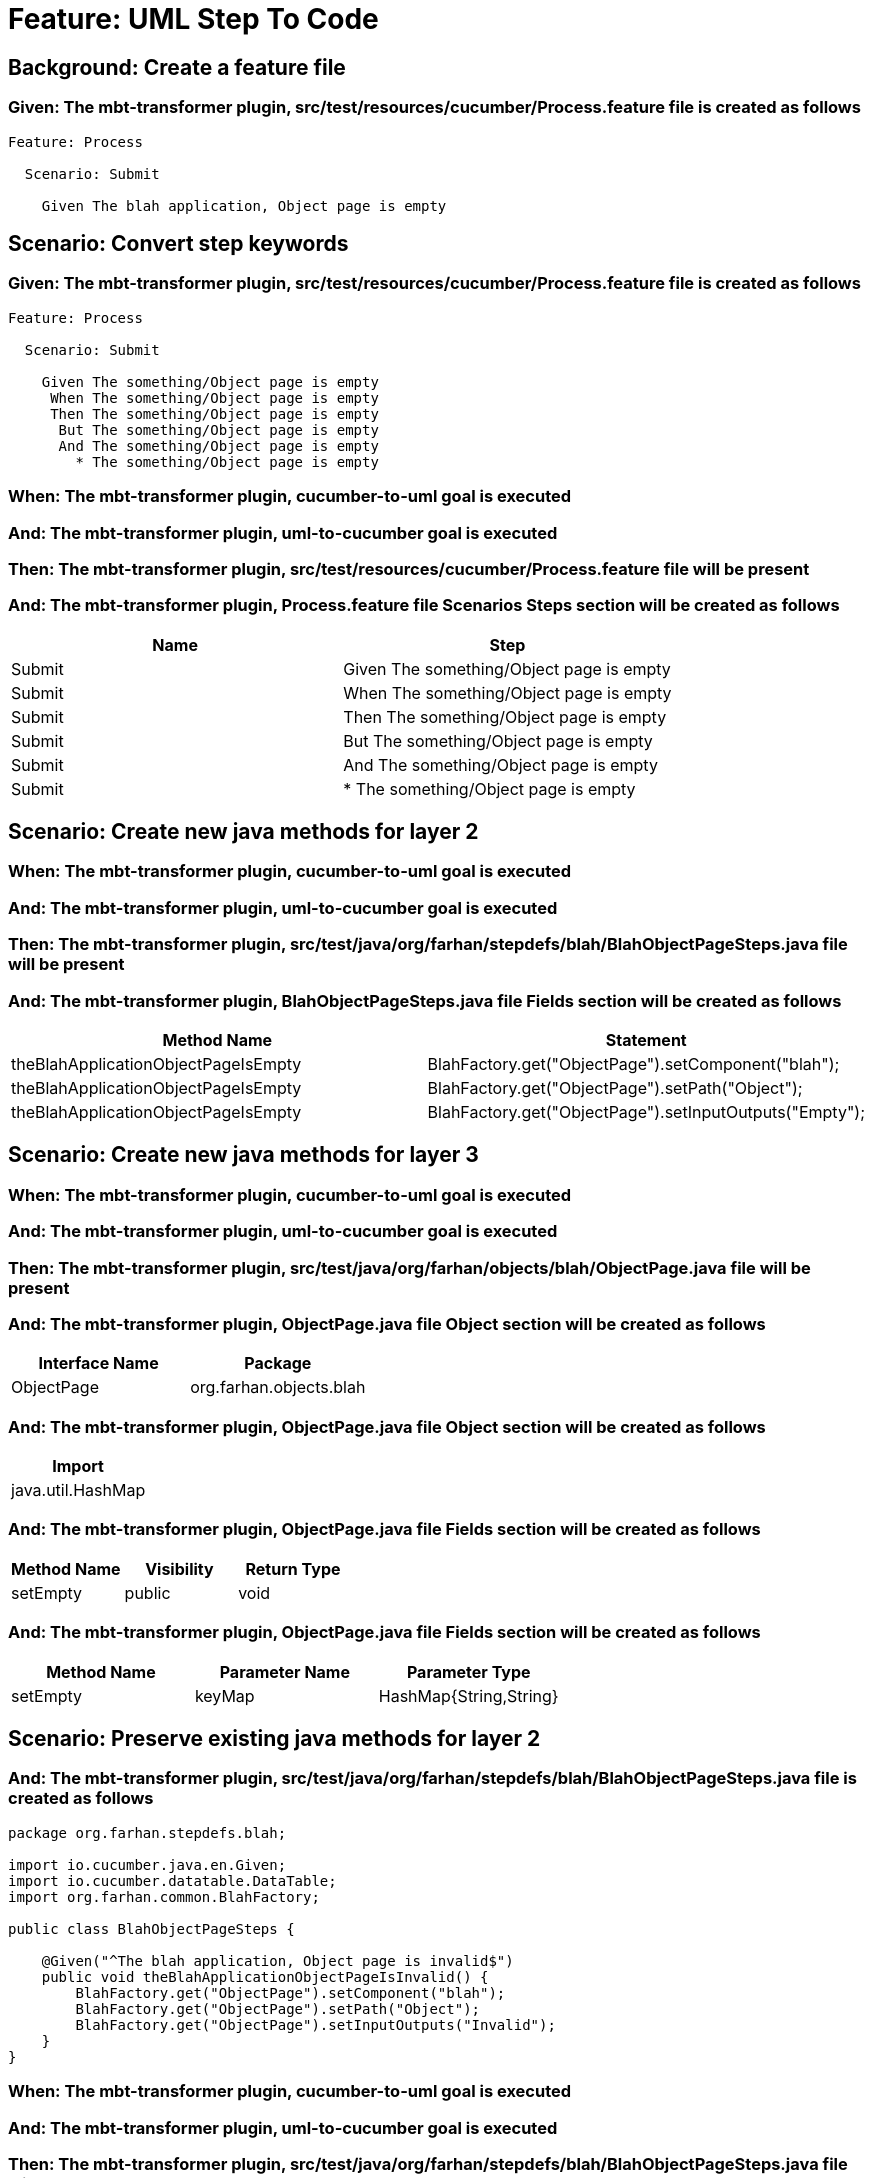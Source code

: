 = Feature: UML Step To Code

== Background: Create a feature file

=== Given: The mbt-transformer plugin, src/test/resources/cucumber/Process.feature file is created as follows

----
Feature: Process

  Scenario: Submit

    Given The blah application, Object page is empty
----

== Scenario: Convert step keywords

=== Given: The mbt-transformer plugin, src/test/resources/cucumber/Process.feature file is created as follows

----
Feature: Process

  Scenario: Submit

    Given The something/Object page is empty
     When The something/Object page is empty
     Then The something/Object page is empty
      But The something/Object page is empty
      And The something/Object page is empty
        * The something/Object page is empty
----

=== When: The mbt-transformer plugin, cucumber-to-uml goal is executed

=== And: The mbt-transformer plugin, uml-to-cucumber goal is executed

=== Then: The mbt-transformer plugin, src/test/resources/cucumber/Process.feature file will be present

=== And: The mbt-transformer plugin, Process.feature file Scenarios Steps section will be created as follows

[options="header"]
|===
| Name | Step
| Submit | Given The something/Object page is empty
| Submit | When The something/Object page is empty
| Submit | Then The something/Object page is empty
| Submit | But The something/Object page is empty
| Submit | And The something/Object page is empty
| Submit | * The something/Object page is empty
|===

== Scenario: Create new java methods for layer 2

=== When: The mbt-transformer plugin, cucumber-to-uml goal is executed

=== And: The mbt-transformer plugin, uml-to-cucumber goal is executed

=== Then: The mbt-transformer plugin, src/test/java/org/farhan/stepdefs/blah/BlahObjectPageSteps.java file will be present

=== And: The mbt-transformer plugin, BlahObjectPageSteps.java file Fields section will be created as follows

[options="header"]
|===
| Method Name | Statement
| theBlahApplicationObjectPageIsEmpty | BlahFactory.get("ObjectPage").setComponent("blah");
| theBlahApplicationObjectPageIsEmpty | BlahFactory.get("ObjectPage").setPath("Object");
| theBlahApplicationObjectPageIsEmpty | BlahFactory.get("ObjectPage").setInputOutputs("Empty");
|===

== Scenario: Create new java methods for layer 3

=== When: The mbt-transformer plugin, cucumber-to-uml goal is executed

=== And: The mbt-transformer plugin, uml-to-cucumber goal is executed

=== Then: The mbt-transformer plugin, src/test/java/org/farhan/objects/blah/ObjectPage.java file will be present

=== And: The mbt-transformer plugin, ObjectPage.java file Object section will be created as follows

[options="header"]
|===
| Interface Name | Package
| ObjectPage | org.farhan.objects.blah
|===

=== And: The mbt-transformer plugin, ObjectPage.java file Object section will be created as follows

[options="header"]
|===
| Import
| java.util.HashMap
|===

=== And: The mbt-transformer plugin, ObjectPage.java file Fields section will be created as follows

[options="header"]
|===
| Method Name | Visibility | Return Type
| setEmpty | public | void
|===

=== And: The mbt-transformer plugin, ObjectPage.java file Fields section will be created as follows

[options="header"]
|===
| Method Name | Parameter Name | Parameter Type
| setEmpty | keyMap | HashMap{String,String}
|===

== Scenario: Preserve existing java methods for layer 2

=== And: The mbt-transformer plugin, src/test/java/org/farhan/stepdefs/blah/BlahObjectPageSteps.java file is created as follows

----
package org.farhan.stepdefs.blah;

import io.cucumber.java.en.Given;
import io.cucumber.datatable.DataTable;
import org.farhan.common.BlahFactory;

public class BlahObjectPageSteps {

    @Given("^The blah application, Object page is invalid$")
    public void theBlahApplicationObjectPageIsInvalid() {
        BlahFactory.get("ObjectPage").setComponent("blah");
        BlahFactory.get("ObjectPage").setPath("Object");
        BlahFactory.get("ObjectPage").setInputOutputs("Invalid");
    }
}
----

=== When: The mbt-transformer plugin, cucumber-to-uml goal is executed

=== And: The mbt-transformer plugin, uml-to-cucumber goal is executed

=== Then: The mbt-transformer plugin, src/test/java/org/farhan/stepdefs/blah/BlahObjectPageSteps.java file will be present

=== And: The mbt-transformer plugin, BlahObjectPageSteps.java file Fields section will be created as follows

[options="header"]
|===
| Method Name
| theBlahApplicationObjectPageIsInvalid
| theBlahApplicationObjectPageIsEmpty
|===

== Scenario: Preserve existing java methods for layer 3

=== And: The mbt-transformer plugin, src/test/java/org/farhan/objects/blah/ObjectPage.java file is created as follows

----
package org.farhan.objects.blah;

import java.util.HashMap;

public interface ObjectPage {

    public void assertIsInvalid();
}
----

=== When: The mbt-transformer plugin, cucumber-to-uml goal is executed

=== And: The mbt-transformer plugin, uml-to-cucumber goal is executed

=== Then: The mbt-transformer plugin, src/test/java/org/farhan/objects/blah/ObjectPage.java file will be present

=== And: The mbt-transformer plugin, ObjectPage.java file Fields section will be created as follows

[options="header"]
|===
| Method Name
| assertIsInvalid
| setEmpty
|===
